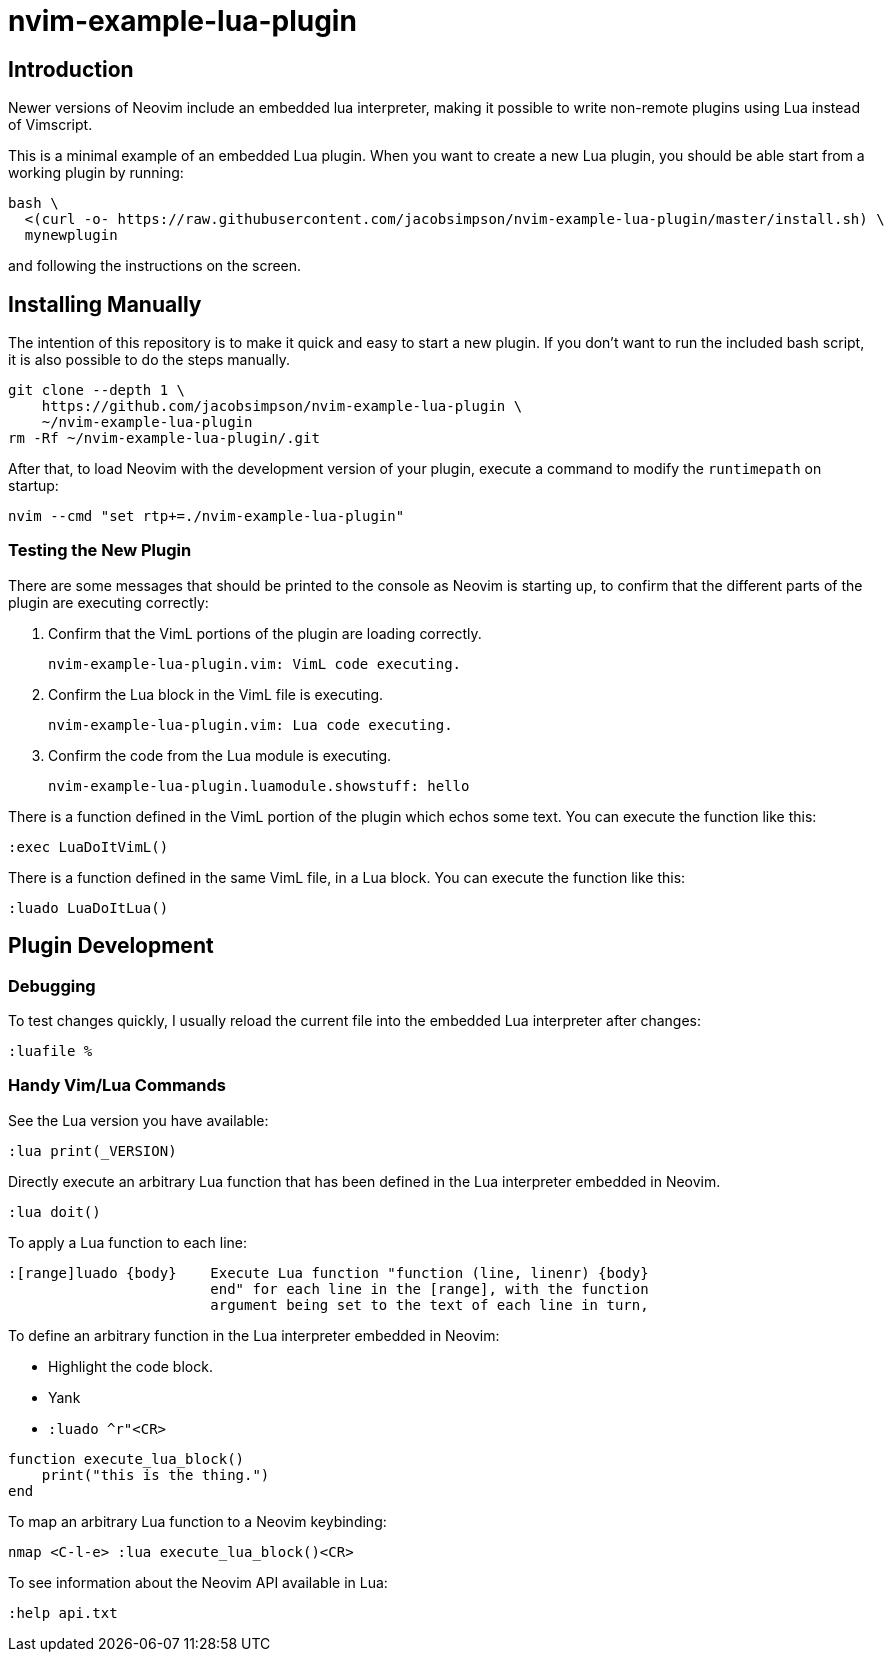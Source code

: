 = nvim-example-lua-plugin

== Introduction

Newer versions of Neovim include an embedded lua interpreter, making it
possible to write non-remote plugins using Lua instead of Vimscript.

This is a minimal example of an embedded Lua plugin. When you want to create a
new Lua plugin, you should be able start from a working plugin by running:

```sh
bash \
  <(curl -o- https://raw.githubusercontent.com/jacobsimpson/nvim-example-lua-plugin/master/install.sh) \
  mynewplugin
```

and following the instructions on the screen.

== Installing Manually

The intention of this repository is to make it quick and easy to start a new
plugin. If you don't want to run the included bash script, it is also possible to do the steps manually.

```sh
git clone --depth 1 \
    https://github.com/jacobsimpson/nvim-example-lua-plugin \
    ~/nvim-example-lua-plugin
rm -Rf ~/nvim-example-lua-plugin/.git
```

After that, to load Neovim with the development version of your plugin, execute
a command to modify the `runtimepath` on startup:

```sh
nvim --cmd "set rtp+=./nvim-example-lua-plugin"
```

=== Testing the New Plugin

There are some messages that should be printed to the console as Neovim is
starting up, to confirm that the different parts of the plugin are executing
correctly:

1.  Confirm that the VimL portions of the plugin are loading correctly.

    nvim-example-lua-plugin.vim: VimL code executing.

1.  Confirm the Lua block in the VimL file is executing.

    nvim-example-lua-plugin.vim: Lua code executing.

1.  Confirm the code from the Lua module is executing.

    nvim-example-lua-plugin.luamodule.showstuff: hello

There is a function defined in the VimL portion of the plugin which echos some
text. You can execute the function like this:

```viml
:exec LuaDoItVimL()
```

There is a function defined in the same VimL file, in a Lua block. You can
execute the function like this:

```viml
:luado LuaDoItLua()
```

== Plugin Development

=== Debugging

To test changes quickly, I usually reload the current file into the embedded
Lua interpreter after changes:

```viml
:luafile %
```

=== Handy Vim/Lua Commands

See the Lua version you have available:

```viml
:lua print(_VERSION)
```

Directly execute an arbitrary Lua function that has been defined in the Lua
interpreter embedded in Neovim.

```viml
:lua doit()
```

To apply a Lua function to each line:

```
:[range]luado {body}	Execute Lua function "function (line, linenr) {body}
			end" for each line in the [range], with the function
			argument being set to the text of each line in turn,
```

To define an arbitrary function in the Lua interpreter embedded in Neovim:

-   Highlight the code block.
-   Yank
-   `:luado ^r"<CR>`

```lua
function execute_lua_block()
    print("this is the thing.")
end
```

To map an arbitrary Lua function to a Neovim keybinding:

```viml
nmap <C-l-e> :lua execute_lua_block()<CR>
```

To see information about the Neovim API available in Lua:

```viml
:help api.txt
```
